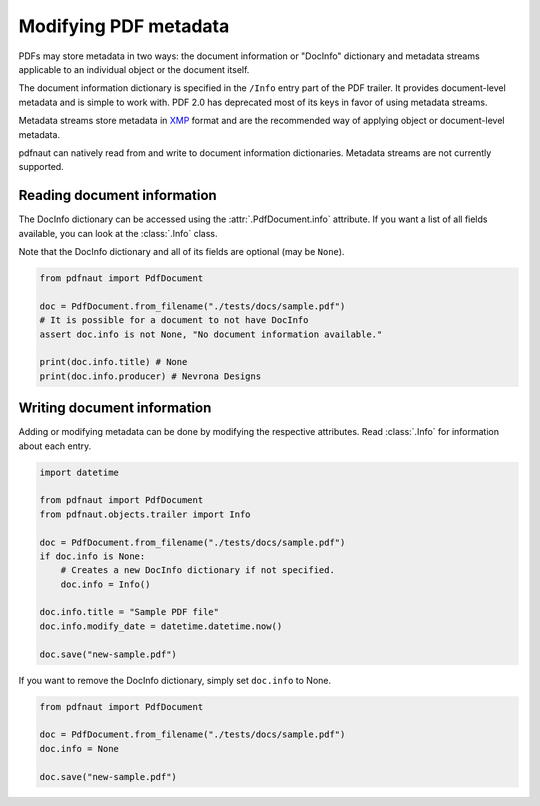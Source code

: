 Modifying PDF metadata
======================

PDFs may store metadata in two ways: the document information or "DocInfo" dictionary and metadata streams applicable to an individual object or the document itself.

The document information dictionary is specified in the ``/Info`` entry part of the PDF trailer. It provides document-level metadata and is simple to work with. PDF 2.0 has deprecated most of its keys in favor of using metadata streams.

Metadata streams store metadata in `XMP <https://en.wikipedia.org/wiki/Extensible_Metadata_Platform>`_ format and are the recommended way of applying object or document-level metadata.

pdfnaut can natively read from and write to document information dictionaries. Metadata streams are not currently supported.

Reading document information
----------------------------

The DocInfo dictionary can be accessed using the :attr:`.PdfDocument.info` attribute. If you want a list of all fields available, you can look at the :class:`.Info` class.

Note that the DocInfo dictionary and all of its fields are optional (may be ``None``).

.. code-block:: python
    
    from pdfnaut import PdfDocument
    
    doc = PdfDocument.from_filename("./tests/docs/sample.pdf")
    # It is possible for a document to not have DocInfo
    assert doc.info is not None, "No document information available."
    
    print(doc.info.title) # None
    print(doc.info.producer) # Nevrona Designs

Writing document information
----------------------------

Adding or modifying metadata can be done by modifying the respective attributes. Read :class:`.Info` for information about each entry.

.. code-block:: python

    import datetime

    from pdfnaut import PdfDocument
    from pdfnaut.objects.trailer import Info
    
    doc = PdfDocument.from_filename("./tests/docs/sample.pdf")
    if doc.info is None:
        # Creates a new DocInfo dictionary if not specified.
        doc.info = Info()
    
    doc.info.title = "Sample PDF file"
    doc.info.modify_date = datetime.datetime.now()

    doc.save("new-sample.pdf")

If you want to remove the DocInfo dictionary, simply set ``doc.info`` to None.

.. code-block:: python

    from pdfnaut import PdfDocument

    doc = PdfDocument.from_filename("./tests/docs/sample.pdf")
    doc.info = None
    
    doc.save("new-sample.pdf")
